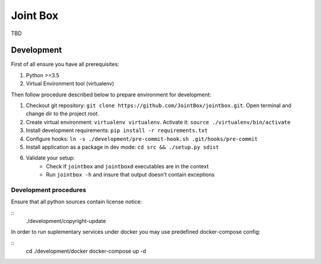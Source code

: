 =========
Joint Box
=========

TBD

-----------
Development
-----------

First of all ensure you have all prerequisites:

1. Python >=3.5
2. Virtual Environment tool (virtualenv)

Then follow procedure described below to prepare environment for development:

1. Checkout git repository: ``git clone https://github.com/JointBox/jointbox.git``. Open terminal and change dir to the project root.
2. Create virtual environment: ``virtualenv virtualenv``. Activate it: ``source ./virtualenv/bin/activate``
3. Install development requirements: ``pip install -r requirements.txt``
4. Configure hooks: ``ln -s ./development/pre-commit-hook.sh .git/hooks/pre-commit``
5. Install application as a package in dev mode: ``cd src && ./setup.py sdist``
6. Validate your setup:
    * Check if ``jointbox`` and ``jointboxd`` executables are in the context
    * Run ``jointbox -h`` and insure that output doesn't contain exceptions

``````````````````````
Development procedures
``````````````````````

Ensure that all python sources contain license notice:

::
    ./development/copyright-update

In order to run suplementary services under docker you may use predefined docker-compose config:

::
    cd ./development/docker
    docker-compose up -d
